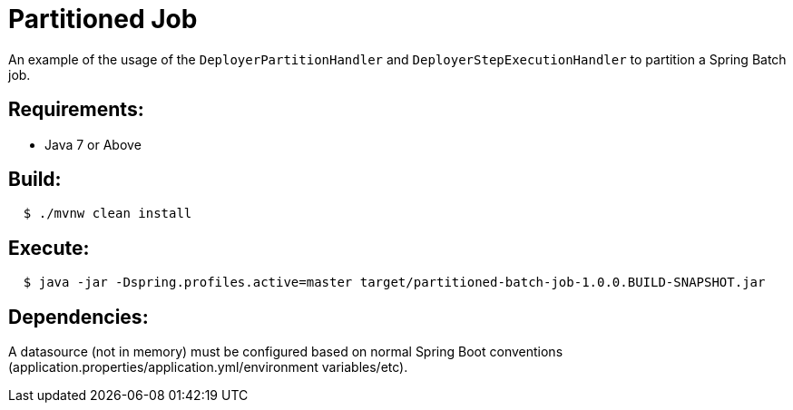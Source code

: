 = Partitioned Job

An example of the usage of the `DeployerPartitionHandler` and
`DeployerStepExecutionHandler` to partition a Spring Batch job.

== Requirements:

* Java 7 or Above

== Build:

[source,shell,indent=2]
----
$ ./mvnw clean install
----

== Execute:

[source,shell,indent=2]
----
$ java -jar -Dspring.profiles.active=master target/partitioned-batch-job-1.0.0.BUILD-SNAPSHOT.jar
----

== Dependencies:

A datasource (not in memory) must be configured based on normal Spring Boot conventions
(application.properties/application.yml/environment variables/etc).